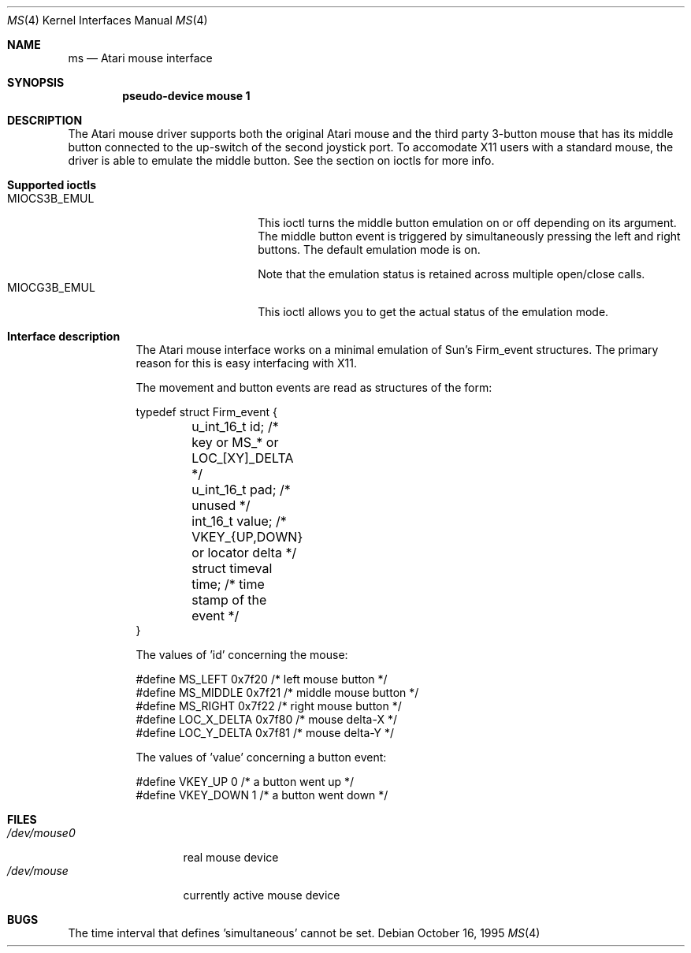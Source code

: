 .\"	$NetBSD: ms.4,v 1.2 1996/04/25 06:03:47 leo Exp $
.\"
.\" Copyright (c) 1995 Leo Weppelman
.\" All rights reserved.
.\"
.\" Redistribution and use in source and binary forms, with or without
.\" modification, are permitted provided that the following conditions
.\" are met:
.\" 1. Redistributions of source code must retain the above copyright
.\"    notice, this list of conditions and the following disclaimer.
.\" 2. Redistributions in binary form must reproduce the above copyright
.\"    notice, this list of conditions and the following disclaimer in the
.\"    documentation and/or other materials provided with the distribution.
.\" 3. All advertising materials mentioning features or use of this software
.\"    must display the following acknowledgement:
.\"	This product includes software developed by Leo Weppelman.
.\" 4. Neither the name of the University nor the names of its contributors
.\"    may be used to endorse or promote products derived from this software
.\"    without specific prior written permission.
.\"
.\" THIS SOFTWARE IS PROVIDED BY THE AUTHOR ``AS IS'' AND ANY EXPRESS OR
.\" IMPLIED WARRANTIES, INCLUDING, BUT NOT LIMITED TO, THE IMPLIED WARRANTIES
.\" OF MERCHANTABILITY AND FITNESS FOR A PARTICULAR PURPOSE ARE DISCLAIMED.
.\" IN NO EVENT SHALL THE AUTHOR BE LIABLE FOR ANY DIRECT, INDIRECT,
.\" INCIDENTAL, SPECIAL, EXEMPLARY, OR CONSEQUENTIAL DAMAGES (INCLUDING, BUT
.\" NOT LIMITED TO, PROCUREMENT OF SUBSTITUTE GOODS OR SERVICES; LOSS OF USE,
.\" DATA, OR PROFITS; OR BUSINESS INTERRUPTION) HOWEVER CAUSED AND ON ANY
.\" THEORY OF LIABILITY, WHETHER IN CONTRACT, STRICT LIABILITY, OR TORT
.\" (INCLUDING NEGLIGENCE OR OTHERWISE) ARISING IN ANY WAY OUT OF THE USE OF
.\" THIS SOFTWARE, EVEN IF ADVISED OF THE POSSIBILITY OF SUCH DAMAGE.
.\"
.\"
.Dd October 16, 1995
.Dt MS 4 Atari
.Os
.Sh NAME
.Nm ms
.Nd
.Tn Atari
mouse interface
.Sh SYNOPSIS
.Cd "pseudo-device mouse 1"
.Sh DESCRIPTION
The Atari mouse driver supports both the original Atari mouse and the third
party 3-button mouse that has its middle button connected to the up-switch
of the second joystick port. To accomodate X11 users with a standard mouse,
the driver is able to emulate the middle button. See the section on ioctls
for more info.
.Pp
.Bl -tag
.It Sy Supported ioctls
.Bl -tag -width MIOCG3B_EMUL -compact
.It MIOCS3B_EMUL
This ioctl turns the middle button emulation on or off depending on its
argument. The middle button event is triggered by simultaneously pressing
the left and right buttons. The default emulation mode is on.
.Pp
Note that the emulation status is retained across multiple open/close calls.
.It MIOCG3B_EMUL
This ioctl allows you to get the actual status of the emulation mode.
.El
.El
.Bl -tag
.It Sy Interface description
The Atari mouse interface works on a minimal emulation of Sun's Firm_event
structures. The primary reason for this is easy interfacing with X11.
.Pp
The movement and button events are read as structures of the form:
.Bd -literal
typedef struct Firm_event {
	u_int_16_t      id;       /* key or MS_* or LOC_[XY]_DELTA   */
	u_int_16_t      pad;      /* unused                          */
	int_16_t        value;    /* VKEY_{UP,DOWN} or locator delta */
	struct timeval  time;     /* time stamp of the event         */
}
.Pp
The values of 'id' concerning the mouse:
.Bd -literal
#define MS_LEFT         0x7f20    /* left mouse button   */
#define MS_MIDDLE       0x7f21    /* middle mouse button */
#define MS_RIGHT        0x7f22    /* right mouse button  */
#define LOC_X_DELTA     0x7f80    /* mouse delta-X       */
#define LOC_Y_DELTA     0x7f81    /* mouse delta-Y       */
.Ed
.Pp
The values of 'value' concerning a button event:
.Bd -literal
#define VKEY_UP         0         /* a button went up   */
#define VKEY_DOWN       1         /* a button went down */
.Ed
.Sh FILES
.Bl -tag -width /dev/mouse0 -compact
.It Pa /dev/mouse0
real mouse device
.It Pa /dev/mouse
currently active mouse device
.El
.El
.Sh BUGS
The time interval that defines 'simultaneous' cannot be set.
